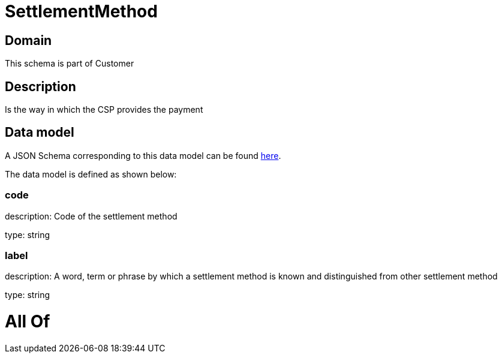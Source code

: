 = SettlementMethod

[#domain]
== Domain

This schema is part of Customer

[#description]
== Description

Is the way in which the CSP provides the payment


[#data_model]
== Data model

A JSON Schema corresponding to this data model can be found https://tmforum.org[here].

The data model is defined as shown below:


=== code
description: Code of the settlement method

type: string


=== label
description: A word, term or phrase by which a settlement method is known and distinguished from other settlement method

type: string


= All Of 
